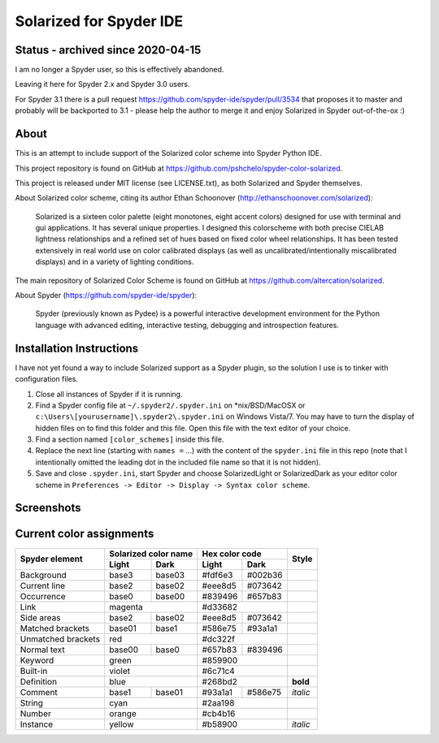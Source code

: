 ========================
Solarized for Spyder IDE
========================

Status - archived since 2020-04-15
==================================

I am no longer a Spyder user, so this is effectively abandoned.

Leaving it here for Spyder 2.x and Spyder 3.0 users.

For Spyder 3.1 there is a pull request
https://github.com/spyder-ide/spyder/pull/3534
that proposes it to master and probably will be backported to 3.1 -
please help the author to merge it and enjoy Solarized in
Spyder out-of-the-ox :)

About
=====

This is an attempt to include support of the Solarized color scheme
into Spyder Python IDE.

This project repository is found on GitHub at
https://github.com/pshchelo/spyder-color-solarized.

This project is released under MIT license (see LICENSE.txt), as both
Solarized and Spyder themselves.

About Solarized color scheme, citing its author
Ethan Schoonover (http://ethanschoonover.com/solarized)\:

	Solarized is a sixteen color palette (eight monotones, eight accent colors)
	designed for use with terminal and gui applications.
	It has several unique properties.
	I designed this colorscheme with both precise CIELAB lightness
	relationships and a refined set of hues based on fixed color wheel
	relationships.
	It has been tested extensively in real world use on color calibrated
	displays (as well as uncalibrated/intentionally miscalibrated 	displays)
	and in a variety of lighting conditions.

The main repository of Solarized Color Scheme is found on GitHub at
https://github.com/altercation/solarized.

About Spyder (https://github.com/spyder-ide/spyder):

	Spyder (previously known as Pydee) is a powerful interactive development
	environment for the Python language with advanced editing, interactive
	testing, debugging and introspection features.


Installation Instructions
=========================

I have not yet found a way to include Solarized support as a Spyder plugin,
so the solution I use is to tinker with configuration files.

#. Close all instances of Spyder if it is running.
#. Find a Spyder config file at ``~/.spyder2/.spyder.ini`` on \*nix/BSD/MacOSX
   or ``c:\Users\[yourusername]\.spyder2\.spyder.ini`` on Windows Vista/7.
   You may have to turn the display of hidden files on to find this folder
   and this file. Open this file with the text editor of your choice.
#. Find a section named ``[color_schemes]`` inside this file.
#. Replace the next line (starting with ``names =`` ...) with the content
   of the ``spyder.ini`` file in this repo (note that I intentionally omitted
   the leading dot in the included file name so that it is not hidden).
#. Save and close ``.spyder.ini``, start Spyder and choose
   SolarizedLight or SolarizedDark as your editor color scheme in
   ``Preferences -> Editor -> Display -> Syntax color scheme``.


Screenshots
===========

.. image:: https://github.com/pshchelo/spyder-color-solarized/raw/master/spyder-SolLight.png
   :width: 100px
   :alt: Spyder with Solarized Light
   :target: https://github.com/pshchelo/spyder-color-solarized/raw/master/spyder-SolLight.png
.. image:: https://github.com/pshchelo/spyder-color-solarized/raw/master/spyder-SolDark.png
   :width: 100px
   :alt: Spyder with Solarized Dark
   :target: https://github.com/pshchelo/spyder-color-solarized/raw/master/spyder-SolDark.png


Current color assignments
=========================

+--------------------+----------------------+-------------------+----------+
|                    | Solarized color name |   Hex color code  |          |
|  Spyder element    +-----------+----------+---------+---------+  Style   +
|                    |   Light   |   Dark   |  Light  |   Dark  |          |
+====================+===========+==========+=========+=========+==========+
| Background         |   base3   |  base03  | #fdf6e3 | #002b36 |          |
+--------------------+-----------+----------+---------+---------+----------+
| Current line       |   base2   |  base02  | #eee8d5 | #073642 |          |
+--------------------+-----------+----------+---------+---------+----------+
| Occurrence         |   base0   |  base00  | #839496 | #657b83 |          |
+--------------------+-----------+----------+---------+---------+----------+
| Link               |        magenta       |      #d33682      |          |
+--------------------+-----------+----------+---------+---------+----------+
| Side areas         |   base2   |  base02  | #eee8d5 | #073642 |          |
+--------------------+-----------+----------+---------+---------+----------+
| Matched brackets   |   base01  |  base1   | #586e75 | #93a1a1 |          |
+--------------------+-----------+----------+---------+---------+----------+
| Unmatched brackets |          red         |      #dc322f      |          |
+--------------------+-----------+----------+---------+---------+----------+
| Normal text        |   base00  |  base0   | #657b83 | #839496 |          |
+--------------------+-----------+----------+---------+---------+----------+
| Keyword            |         green        |      #859900      |          |
+--------------------+-----------+----------+---------+---------+----------+
| Built-in           |         violet       |      #6c71c4      |          |
+--------------------+-----------+----------+---------+---------+----------+
| Definition         |          blue        |      #268bd2      | **bold** |
+--------------------+-----------+----------+---------+---------+----------+
| Comment            |   base1   |  base01  | #93a1a1 | #586e75 | *italic* |
+--------------------+-----------+----------+---------+---------+----------+
| String             |          cyan        |      #2aa198      |          |
+--------------------+-----------+----------+---------+---------+----------+
| Number             |         orange       |      #cb4b16      |          |
+--------------------+-----------+----------+---------+---------+----------+
| Instance           |         yellow       |      #b58900      | *italic* |
+--------------------+-----------+----------+---------+---------+----------+
